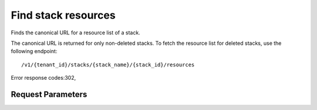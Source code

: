 
Find stack resources
====================

.. rest_method::  GET /v1/{tenant_id}/stacks/{stack_name}/resources

Finds the canonical URL for a resource list of a stack.

The canonical URL is returned for only non-deleted stacks. To fetch
the resource list for deleted stacks, use the following endpoint:

::

   /v1/{tenant_id}/stacks/{stack_name}/{stack_id}/resources

Error response codes:302,


Request Parameters
------------------

.. rest_parameters:: parameters.yaml

   - stack_name: stack_name
   - tenant_id: tenant_id







